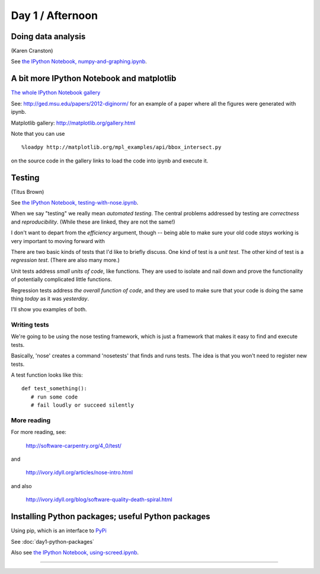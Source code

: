 Day 1 / Afternoon
=================

Doing data analysis
-------------------

(Karen Cranston)

See `the IPython Notebook, numpy-and-graphing.ipynb <http://nbviewer.ipython.org/urls/raw.github.com/swcarpentry/2013-04-az/master/notebooks/numpy-and-graphing.ipynb>`__.

A bit more IPython Notebook and matplotlib
------------------------------------------

`The whole IPython Notebook gallery <https://github.com/ipython/ipython/wiki/A-gallery-of-interesting-IPython-Notebooks>`__

See: http://ged.msu.edu/papers/2012-diginorm/ for an example of a paper
where all the figures were generated with ipynb.

Matplotlib gallery: http://matplotlib.org/gallery.html

Note that you can use ::

   %loadpy http://matplotlib.org/mpl_examples/api/bbox_intersect.py

on the source code in the gallery links to load the code into ipynb
and execute it.

Testing
-------

(Titus Brown)

See `the IPython Notebook, testing-with-nose.ipynb <http://nbviewer.ipython.org/urls/raw.github.com/swcarpentry/2013-04-az/master/notebooks/testing-with-nose.ipynb>`__.


When we say "testing" we really mean *automated testing*.
The central problems addressed by testing are *correctness* and
*reproducibility*.  (While these are linked, they are not the
same!)

I don't want to depart from the *efficiency* argument, though --
being able to make sure your old code *stays* working is very
important to moving forward with 

There are two basic kinds of tests that I'd like to briefly
discuss.  One kind of test is a *unit test*.  The other kind
of test is a *regression test*.  (There are also many more.)

Unit tests address *small units of code*, like functions.  They
are used to isolate and nail down and prove the functionality
of potentially complicated little functions.

Regression tests address *the overall function of code*, and
they are used to make sure that your code is doing the same
thing *today* as it was *yesterday*.

I'll show you examples of both.

Writing tests
~~~~~~~~~~~~~

We're going to be using the nose testing framework, which is
just a framework that makes it easy to find and execute
tests.

Basically, 'nose' creates a command 'nosetests' that finds and
runs tests.  The idea is that you won't need to register new tests.

A test function looks like this::

   def test_something():
      # run some code
      # fail loudly or succeed silently

.. @@ See `testing-with-nose.ipynb <http://nbviewer.ipython.org/urls/raw.github.com/swcarpentry/2012-11-scripps/master/python/testing-with-nose.ipynb>`__.

More reading
~~~~~~~~~~~~

For more reading, see:

   http://software-carpentry.org/4_0/test/

and

   http://ivory.idyll.org/articles/nose-intro.html

and also

   http://ivory.idyll.org/blog/software-quality-death-spiral.html


Installing Python packages; useful Python packages
--------------------------------------------------

Using pip, which is an interface to `PyPi <https://pypi.python.org/pypi>`__

See :doc:`day1-python-packages`

Also see `the IPython Notebook, using-screed.ipynb <http://nbviewer.ipython.org/urls/raw.github.com/swcarpentry/2013-04-az/master/notebooks/using-screed.ipynb>`__.



----
